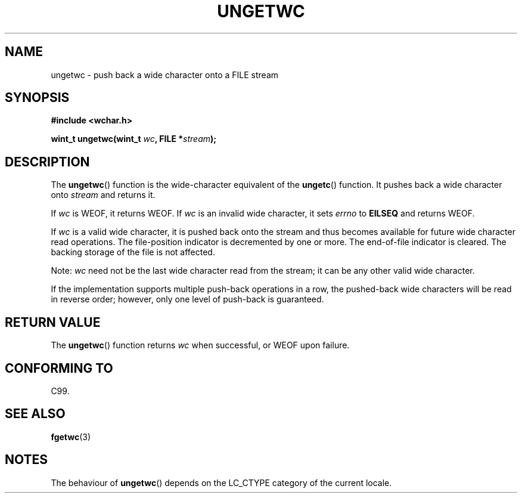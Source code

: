 .\" Copyright (c) Bruno Haible <haible@clisp.cons.org>
.\"
.\" This is free documentation; you can redistribute it and/or
.\" modify it under the terms of the GNU General Public License as
.\" published by the Free Software Foundation; either version 2 of
.\" the License, or (at your option) any later version.
.\"
.\" References consulted:
.\"   GNU glibc-2 source code and manual
.\"   Dinkumware C library reference http://www.dinkumware.com/
.\"   OpenGroup's Single Unix specification http://www.UNIX-systems.org/online.html
.\"   ISO/IEC 9899:1999
.\"
.TH UNGETWC 3  1999-09-19 "GNU" "Linux Programmer's Manual"
.SH NAME
ungetwc \- push back a wide character onto a FILE stream
.SH SYNOPSIS
.nf
.B #include <wchar.h>
.sp
.BI "wint_t ungetwc(wint_t " wc ", FILE *" stream );
.fi
.SH DESCRIPTION
The \fBungetwc\fP() function is the wide-character equivalent of the \fBungetc\fP()
function. It pushes back a wide character onto \fIstream\fP and returns it.
.PP
If \fIwc\fP is WEOF, it returns WEOF. If \fIwc\fP is an invalid wide character,
it sets \fIerrno\fP to \fBEILSEQ\fP and returns WEOF.
.PP
If \fIwc\fP is a valid wide character, it is pushed back onto the stream
and thus becomes available for future wide character read operations.
The file-position indicator is decremented by one or more. The end-of-file
indicator is cleared. The backing storage of the file is not affected.
.PP
Note: \fIwc\fP need not be the last wide character read from the stream;
it can be any other valid wide character.
.PP
If the implementation supports multiple push-back operations in a row, the
pushed-back wide characters will be read in reverse order; however, only one
level of push-back is guaranteed.
.SH "RETURN VALUE"
The \fBungetwc\fP() function returns \fIwc\fP when successful, or WEOF upon
failure.
.SH "CONFORMING TO"
C99.
.SH "SEE ALSO"
.BR fgetwc (3)
.SH NOTES
The behaviour of \fBungetwc\fP() depends on the LC_CTYPE category of the
current locale.
